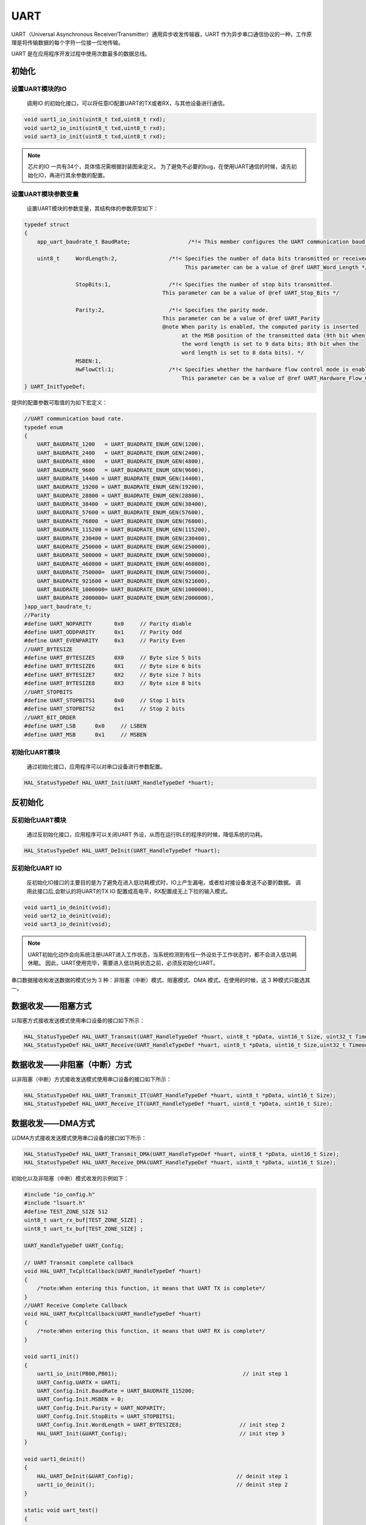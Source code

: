 .. _uart_ref:

UART
======

UART（Universal Asynchronous Receiver/Transmitter）通用异步收发传输器，UART 作为异步串口通信协议的一种，工作原理是将传输数据的每个字符一位接一位地传输。

UART 是在应用程序开发过程中使用次数最多的数据总线。

初始化
-------

设置UART模块的IO
..................

    调用IO 的初始化接口，可以将任意IO配置UART的TX或者RX，与其他设备进行通信。

.. code ::

    void uart1_io_init(uint8_t txd,uint8_t rxd);
    void uart2_io_init(uint8_t txd,uint8_t rxd);
    void uart3_io_init(uint8_t txd,uint8_t rxd);

.. note ::

    芯片的IO 一共有34个，具体情况需根据封装图来定义。
    为了避免不必要的bug，在使用UART通信的时候，请先初始化IO，再进行其余参数的配置。

设置UART模块参数变量
.....................

    设置UART模块的参数变量，其结构体的参数原型如下：

.. code ::

    typedef struct
    {
        app_uart_baudrate_t BaudRate;                  /*!< This member configures the UART communication baud rate.*/

        uint8_t     WordLength:2,                /*!< Specifies the number of data bits transmitted or received in a frame.
                                                      This parameter can be a value of @ref UART_Word_Length */

                    StopBits:1,                  /*!< Specifies the number of stop bits transmitted.
                                               This parameter can be a value of @ref UART_Stop_Bits */

                    Parity:2,                    /*!< Specifies the parity mode.
                                               This parameter can be a value of @ref UART_Parity
                                               @note When parity is enabled, the computed parity is inserted
                                                     at the MSB position of the transmitted data (9th bit when
                                                     the word length is set to 9 data bits; 8th bit when the
                                                     word length is set to 8 data bits). */
                    MSBEN:1,
                    HwFlowCtl:1;                 /*!< Specifies whether the hardware flow control mode is enabled or disabled.
                                                     This parameter can be a value of @ref UART_Hardware_Flow_Control */
    } UART_InitTypeDef;

提供的配置参数可取值的为如下宏定义：

.. code ::

    //UART communication baud rate.
    typedef enum
    {
        UART_BAUDRATE_1200   = UART_BUADRATE_ENUM_GEN(1200),
        UART_BAUDRATE_2400   = UART_BUADRATE_ENUM_GEN(2400),
        UART_BAUDRATE_4800   = UART_BUADRATE_ENUM_GEN(4800),
        UART_BAUDRATE_9600   = UART_BUADRATE_ENUM_GEN(9600),
        UART_BAUDRATE_14400 = UART_BUADRATE_ENUM_GEN(14400),
        UART_BAUDRATE_19200 = UART_BUADRATE_ENUM_GEN(19200),
        UART_BAUDRATE_28800 = UART_BUADRATE_ENUM_GEN(28800),
        UART_BAUDRATE_38400  = UART_BUADRATE_ENUM_GEN(38400),
        UART_BAUDRATE_57600 = UART_BUADRATE_ENUM_GEN(57600),
        UART_BAUDRATE_76800  = UART_BUADRATE_ENUM_GEN(76800),
        UART_BAUDRATE_115200 = UART_BUADRATE_ENUM_GEN(115200),
        UART_BAUDRATE_230400 = UART_BUADRATE_ENUM_GEN(230400),
        UART_BAUDRATE_250000 = UART_BUADRATE_ENUM_GEN(250000),
        UART_BAUDRATE_500000 = UART_BUADRATE_ENUM_GEN(500000),
        UART_BAUDRATE_460800 = UART_BUADRATE_ENUM_GEN(460800),
        UART_BAUDRATE_750000=  UART_BUADRATE_ENUM_GEN(750000),
        UART_BAUDRATE_921600 = UART_BUADRATE_ENUM_GEN(921600),
        UART_BAUDRATE_1000000= UART_BUADRATE_ENUM_GEN(1000000),
        UART_BAUDRATE_2000000= UART_BUADRATE_ENUM_GEN(2000000),
    }app_uart_baudrate_t;
    //Parity
    #define UART_NOPARITY       0x0     // Parity diable
    #define UART_ODDPARITY      0x1     // Parity Odd
    #define UART_EVENPARITY     0x3     // Parity Even
    //UART_BYTESIZE
    #define UART_BYTESIZE5      0X0     // Byte size 5 bits
    #define UART_BYTESIZE6      0X1     // Byte size 6 bits
    #define UART_BYTESIZE7      0X2     // Byte size 7 bits
    #define UART_BYTESIZE8      0X3     // Byte size 8 bits
    //UART_STOPBITS
    #define UART_STOPBITS1      0x0     // Stop 1 bits
    #define UART_STOPBITS2      0x1     // Stop 2 bits
    //UART_BIT_ORDER
    #define UART_LSB      0x0     // LSBEN
    #define UART_MSB      0x1     // MSBEN

初始化UART模块
..................

    通过初始化接口，应用程序可以对串口设备进行参数配置。

.. code ::

    HAL_StatusTypeDef HAL_UART_Init(UART_HandleTypeDef *huart);

反初始化
---------

反初始化UART模块
......................

    通过反初始化接口，应用程序可以关闭UART 外设，从而在运行BLE的程序的时候，降低系统的功耗。

.. code ::

    HAL_StatusTypeDef HAL_UART_DeInit(UART_HandleTypeDef *huart);

反初始化UART IO
...................

    反初始化IO接口的主要目的是为了避免在进入低功耗模式时，IO上产生漏电，或者给对接设备发送不必要的数据。
    调用此接口后,会默认的将UART的TX IO 配置成高电平，RX配置成无上下拉的输入模式。

.. code ::

    void uart1_io_deinit(void);
    void uart2_io_deinit(void);
    void uart3_io_deinit(void);

.. note ::

    UART初始化动作会向系统注册UART进入工作状态，当系统检测到有任一外设处于工作状态时，都不会进入低功耗休眠。
    因此，UART使用完毕，需要进入低功耗状态之前，必须反初始化UART。

串口数据接收和发送数据的模式分为 3 种：非阻塞（中断）模式、阻塞模式、DMA 模式。在使用的时候，这 3 种模式只能选其一。

数据收发——阻塞方式
---------------------------

以阻塞方式接收发送模式使用串口设备的接口如下所示：

.. code ::

    HAL_StatusTypeDef HAL_UART_Transmit(UART_HandleTypeDef *huart, uint8_t *pData, uint16_t Size, uint32_t Timeout);
    HAL_StatusTypeDef HAL_UART_Receive(UART_HandleTypeDef *huart, uint8_t *pData, uint16_t Size,uint32_t Timeout);

数据收发——非阻塞（中断）方式
-----------------------------

以非阻塞（中断）方式接收发送模式使用串口设备的接口如下所示：

.. code ::

    HAL_StatusTypeDef HAL_UART_Transmit_IT(UART_HandleTypeDef *huart, uint8_t *pData, uint16_t Size);
    HAL_StatusTypeDef HAL_UART_Receive_IT(UART_HandleTypeDef *huart, uint8_t *pData, uint16_t Size);

数据收发——DMA方式
-----------------------------

以DMA方式接收发送模式使用串口设备的接口如下所示：

.. code ::

    HAL_StatusTypeDef HAL_UART_Transmit_DMA(UART_HandleTypeDef *huart, uint8_t *pData, uint16_t Size);
    HAL_StatusTypeDef HAL_UART_Receive_DMA(UART_HandleTypeDef *huart, uint8_t *pData, uint16_t Size);

初始化以及非阻塞（中断）模式收发的示例如下：

.. code ::

    #include "io_config.h"
    #include "lsuart.h"
    #define TEST_ZONE_SIZE 512
    uint8_t uart_rx_buf[TEST_ZONE_SIZE] ;
    uint8_t uart_tx_buf[TEST_ZONE_SIZE] ;

    UART_HandleTypeDef UART_Config; 

    // UART Transmit complete callback 
    void HAL_UART_TxCpltCallback(UART_HandleTypeDef *huart)
    {    
        /*note:When entering this function, it means that UART TX is complete*/
    }
    //UART Receive Complete Callback
    void HAL_UART_RxCpltCallback(UART_HandleTypeDef *huart)
    {
        /*note:When entering this function, it means that UART RX is complete*/
    }

    void uart1_init()
    {
        uart1_io_init(PB00,PB01);                                       // init step 1
        UART_Config.UARTX = UART1;
        UART_Config.Init.BaudRate = UART_BAUDRATE_115200;
        UART_Config.Init.MSBEN = 0;
        UART_Config.Init.Parity = UART_NOPARITY;
        UART_Config.Init.StopBits = UART_STOPBITS1;
        UART_Config.Init.WordLength = UART_BYTESIZE8;                  // init step 2
        HAL_UART_Init(&UART_Config);                                   // init step 3
    }

    void uart1_deinit()
    {
        HAL_UART_DeInit(&UART_Config);                                // deinit step 1
        uart1_io_deinit();                                            // deinit step 2
    }

    static void uart_test()
    {
        HAL_UART_Transmit_IT(&UART_Config,uart_tx_buf,1,NULL);
        HAL_UART_Receive_IT(&UART_Config,uart_rx_buf,1,NULL);
    }

    int main()
    {
        uart1_init();
        uart1_test();
        while(1)
        {
        }
    }




